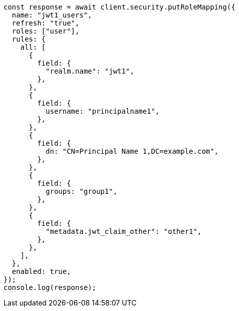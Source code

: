 // This file is autogenerated, DO NOT EDIT
// Use `node scripts/generate-docs-examples.js` to generate the docs examples

[source, js]
----
const response = await client.security.putRoleMapping({
  name: "jwt1_users",
  refresh: "true",
  roles: ["user"],
  rules: {
    all: [
      {
        field: {
          "realm.name": "jwt1",
        },
      },
      {
        field: {
          username: "principalname1",
        },
      },
      {
        field: {
          dn: "CN=Principal Name 1,DC=example.com",
        },
      },
      {
        field: {
          groups: "group1",
        },
      },
      {
        field: {
          "metadata.jwt_claim_other": "other1",
        },
      },
    ],
  },
  enabled: true,
});
console.log(response);
----

